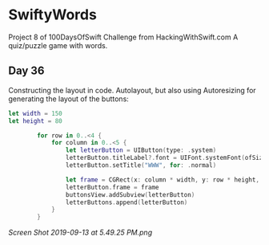 * SwiftyWords
Project 8 of 100DaysOfSwift Challenge from HackingWithSwift.com
A quiz/puzzle game with words.

** Day 36
Constructing the layout in code. Autolayout, but also using Autoresizing for generating the layout of the buttons:
#+BEGIN_SRC Swift
let width = 150
let height = 80
        
        for row in 0..<4 {
            for column in 0..<5 {
                let letterButton = UIButton(type: .system)
                letterButton.titleLabel?.font = UIFont.systemFont(ofSize: 36)
                letterButton.setTitle("WWW", for: .normal)
                
                let frame = CGRect(x: column * width, y: row * height, width: width, height: height)
                letterButton.frame = frame
                buttonsView.addSubview(letterButton)
                letterButtons.append(letterButton)
            }
        }
#+END_SRC

[[Screen Shot 2019-09-13 at 5.49.25 PM.png]]
